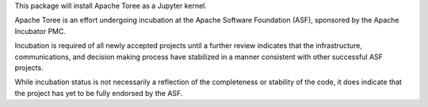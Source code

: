 
This package will install Apache Toree as a Jupyter kernel.

Apache Toree is an effort undergoing incubation at the Apache Software
Foundation (ASF), sponsored by the Apache Incubator PMC.

Incubation is required of all newly accepted projects until a further review
indicates that the infrastructure, communications, and decision making process
have stabilized in a manner consistent with other successful ASF projects.

While incubation status is not necessarily a reflection of the completeness
or stability of the code, it does indicate that the project has yet to be
fully endorsed by the ASF.


